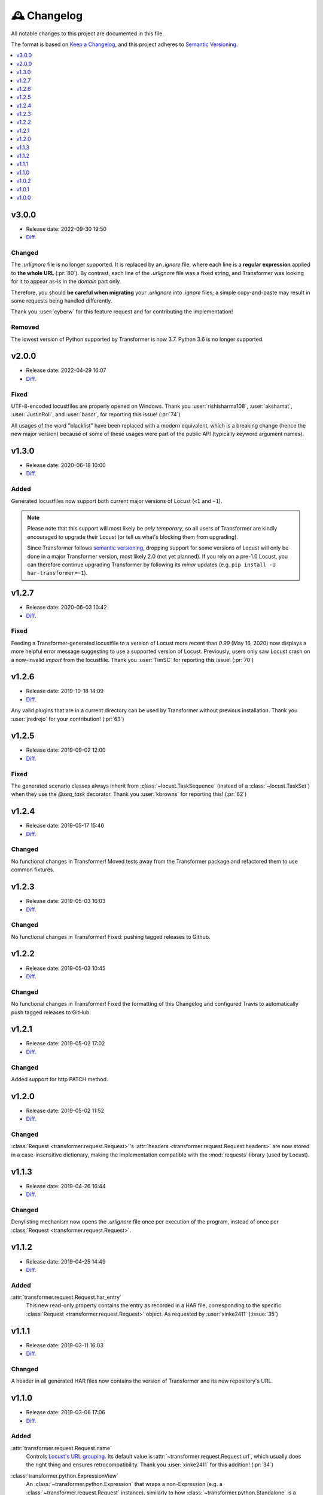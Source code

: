 .. _changelog:

🕰 Changelog
************

All notable changes to this project are documented in this file.

The format is based on `Keep a Changelog`_, and this project adheres to
`Semantic Versioning`_.

.. _Keep a Changelog: https://keepachangelog.com/en/1.0.0/
.. _Semantic Versioning: https://semver.org/spec/v2.0.0.html

.. contents::
   :local:
   :depth: 1

.. _v3.0.0:

v3.0.0
======

- Release date: 2022-09-30 19:50

- Diff__.

__ https://github.com/zalando-incubator/transformer/compare/v2.0.0...v3.0.0

Changed
-------

The `.urlignore` file is no longer supported.
It is replaced by an `.ignore` file, where each line is a **regular
expression** applied to **the whole URL** (:pr:`80`).
By contrast, each line of the `.urlignore` file was a fixed string, and
Transformer was looking for it to appear as-is in the *domain* part only.

Therefore, you should **be careful when migrating** your `.urlignore` into
`.ignore` files; a simple copy-and-paste may result in some requests being
handled differently.

Thank you :user:`cyberw` for this feature request and for contributing the
implementation!

Removed
-------

The lowest version of Python supported by Transformer is now 3.7.
Python 3.6 is no longer supported.

.. _v2.0.0:

v2.0.0
======

- Release date: 2022-04-29 16:07

- Diff__.

__ https://github.com/zalando-incubator/transformer/compare/v1.3.0...v2.0.0

Fixed
-----

UTF-8-encoded locustfiles are properly opened on Windows.
Thank you :user:`rishisharma108`, :user:`akshamat`, :user:`JustinRoll`, and :user:`bascr`,
for reporting this issue! (:pr:`74`)

All usages of the word "blacklist" have been replaced with a modern equivalent,
which is a breaking change (hence the new major version) because of some of
these usages were part of the public API (typically keyword argument names).

.. _v1.3.0:

v1.3.0
======

- Release date: 2020-06-18 10:00

- Diff__.

__ https://github.com/zalando-incubator/transformer/compare/v1.2.7...v1.3.0

Added
-----

Generated locustfiles now support both current major versions of Locust
(``<1`` and ``~1``).

.. note::

   Please note that this support will most likely be *only temporary*, so all
   users of Transformer are kindly encouraged to upgrade their Locust (or tell us
   what's blocking them from upgrading).

   Since Transformer follows `semantic versioning`_, dropping support for some
   versions of Locust will only be done in a major Transformer version, most
   likely 2.0 (not yet planned).
   If you rely on a pre-1.0 Locust, you can therefore continue upgrading
   Transformer by following its *minor* updates
   (e.g. ``pip install -U har-transformer=~1``).


.. _v1.2.7:

v1.2.7
======

- Release date: 2020-06-03 10:42

- Diff__.

__ https://github.com/zalando-incubator/transformer/compare/v1.2.6...v1.2.7

Fixed
-----

Feeding a Transformer-generated locustfile to a version of Locust more recent
than `0.99` (May 16, 2020) now displays a more helpful error message suggesting
to use a supported version of Locust.
Previously, users only saw Locust crash on a now-invalid `import` from the
locustfile.
Thank you :user:`TimSC` for reporting this issue! (:pr:`70`)

.. _v1.2.6:

v1.2.6
======

- Release date: 2019-10-18 14:09

- Diff__.

__ https://github.com/zalando-incubator/transformer/compare/v1.2.5...v1.2.6

Any valid plugins that are in a current directory can be used by Transformer without previous installation.
Thank you :user:`jredrejo` for your contribution! (:pr:`63`)

.. _v1.2.5:

v1.2.5
======

- Release date: 2019-09-02 12:00

- Diff__.

__ https://github.com/zalando-incubator/transformer/compare/v1.2.4...v1.2.5

Fixed
-----

The generated scenario classes always inherit from
:class:`~locust.TaskSequence` (instead of a :class:`~locust.TaskSet`) when they
use the `@seq_task` decorator.
Thank you :user:`kbrowns` for reporting this! (:pr:`62`)

.. _v1.2.4:

v1.2.4
======

- Release date: 2019-05-17 15:46

- Diff__.

__ https://github.com/zalando-incubator/transformer/compare/v1.2.3...v1.2.4

Changed
-------

No functional changes in Transformer! Moved tests away from the Transformer package
and refactored them to use common fixtures.


.. _v1.2.3:

v1.2.3
======

- Release date: 2019-05-03 16:03

- Diff__.

__ https://github.com/zalando-incubator/transformer/compare/v1.2.2...v1.2.3

Changed
-------

No functional changes in Transformer! Fixed: pushing tagged releases to Github.

.. _v1.2.2:

v1.2.2
======

- Release date: 2019-05-03 10:45

- Diff__.

__ https://github.com/zalando-incubator/transformer/compare/v1.2.1...v1.2.2

Changed
-------

No functional changes in Transformer! Fixed the formatting of this Changelog and configured Travis to automatically
push tagged releases to GitHub.

.. _v1.2.1:

v1.2.1
======

- Release date: 2019-05-02 17:02

- Diff__.

__ https://github.com/zalando-incubator/transformer/compare/v1.2.0...v1.2.1

Changed
-------

Added support for http PATCH method.

.. _v1.2.0:

v1.2.0
======

- Release date: 2019-05-02 11:52

- Diff__.

__ https://github.com/zalando-incubator/transformer/compare/v1.1.3...v1.2.0

Changed
-------

:class:`Request <transformer.request.Request>`'s :attr:`headers <transformer.request.Request.headers>`
are now stored in a case-insensitive dictionary, making the implementation compatible
with the :mod:`requests` library (used by Locust).

.. _v1.1.3:

v1.1.3
======

- Release date: 2019-04-26 16:44

- Diff__.

__ https://github.com/zalando-incubator/transformer/compare/v1.1.2...v1.1.3

Changed
-------

Denylisting mechanism now opens the `.urlignore` file once per execution of the program,
instead of once per :class:`Request <transformer.request.Request>`.

.. _v1.1.2:

v1.1.2
======

- Release date: 2019-04-25 14:49

- Diff__.

__ https://github.com/zalando-incubator/transformer/compare/v1.1.1...v1.1.2

Added
-----

:attr:`transformer.request.Request.har_entry`
   This new read-only property contains the entry as recorded in a HAR file,
   corresponding to the specific :class:`Request <transformer.request.Request>` object.
   As requested by :user:`xinke2411` (:issue:`35`)

.. _v1.1.1:

v1.1.1
======

- Release date: 2019-03-11 16:03

- Diff__.

__ https://github.com/zalando-incubator/transformer/compare/v1.1.0...v1.1.1

Changed
-------

A header in all generated HAR files now contains the version of Transformer and its new repository's URL.

.. _v1.1.0:

v1.1.0
======

- Release date: 2019-03-06 17:06

- Diff__.

__ https://github.com/zalando-incubator/transformer/compare/v1.0.2...v1.1.0

Added
-----

:attr:`transformer.request.Request.name`
   Controls `Locust's URL grouping`_.
   Its default value is :attr:`~transformer.request.Request.url`, which usually
   does the right thing and ensures retrocompatibility.
   Thank you :user:`xinke2411` for this addition! (:pr:`34`)

.. _Locust's URL grouping: https://docs.locust.io/en/stable/writing-a-locustfile.html
   #grouping-requests-to-urls-with-dynamic-parameters

:class:`transformer.python.ExpressionView`
   An :class:`~transformer.python.Expression` that wraps a non-Expression
   (e.g. a :class:`~transformer.request.Request` instance), similarly to how
   :class:`~transformer.python.Standalone` is a
   :class:`~transformer.python.Statement` that wraps an Expression.
   Helps manipulating non-syntax tree objects as part of the syntax tree.
   (:pr:`33`)

**Functional test suite**
   A functional test suite in :file:`functional-tests/` (with only one simple
   test for starting).
   It is part of ``make test`` and can be run alone with ``make functest``.
   (:pr:`37`)

Changed
-------

- When processing HAR requests with the :mimetype:`application/json` MIME type,
  Transformer no longer uses the ``params`` field as a replacement for a
  missing ``text`` field.
  This was a mitigation for a bug in a different, Zalando-internal tool.
  (:pr:`33`)

- The documentation has migrated: from Markdown files (some in the repository,
  some in the GitHub wiki) and loosely Markdown-formatted docstrings in the
  code, to a Sphinx_ site under :file:`docs/` and rich docstrings.
  Most Markdown files have been converted to reStructuredText_ in the process,
  including this changelog. (:pr:`38`)

- The documentation is no longer accessible from the GitHub wiki, but is now
  hosted by Read The Docs at https://transformer.readthedocs.io. (:pr:`43`)

- The release process has changed: A new PyPI release is now published for each
  commit to the `master` branch.
  This should prevent situations where the documentation advertises features
  not yet released. (:pr:`46`)

.. _Sphinx: http://www.sphinx-doc.org
.. _reStructuredText: http://www.sphinx-doc.org/en/master/usage/restructuredtext

Fixed
-----

- A bug in the conversion between :class:`~transformer.task.Task` and
  :class:`~transformer.task.Task2` makes Transformer ignore all changes made by
  plugins to :attr:`~transformer.task.Task2.request`.
  Thank you :user:`xinke2411` for reporting this! (:pr:`33`)

- Lack of functional tests made us miss the fact that Transformer started
  crashing when run on the HAR files from the :file:`examples/` directory.
  Transformer was fixed and the appropriate unit and functional tests were
  added. (:pr:`44`)

Removed
-------

:meth:`transformer.task.Task.as_locust_action`
   As part of the merge between :class:`~transformer.task.Task` and
   :class:`~transformer.task.Task2` (:issue:`11`).

   :meth:`~transformer.task.Task.as_locust_action` generates locustfile code as
   a string, which is made obsolete by the :mod:`transformer.python` syntax
   tree framework. (:pr:`33`)

:mod:`transformer.decision`
   Unused API for combining a boolean (the decision itself) with a string
   (a user-friendly explanation for that decision). (:pr:`36`)

.. _v1.0.2:

v1.0.2
======

- Release date: 2019-02-22 11:38 CET
- Diff__.

__ https://github.com/zalando-incubator/transformer/compare/v1.0.1...v1.0.2

Added
-----

:func:`transformer.dump` & :func:`transformer.dumps`
   Named by analogy with :func:`json.dump` and :func:`json.dumps`, these
   high-level functions should be all most users need to know about the
   Transformer API.
   They convert lists of :term:`scenario` paths and plugins into a locustfile.

   They will replace :func:`~transformer.transform.transform`, which requires
   more familiarity with Transformer's internals. (:pr:`14`)

:func:`transformer.locust.locustfile_lines`
   Similar to :func:`~transformer.locust.locustfile` but returns an
   :class:`~typing.Iterator` :any:`str` over lines, instead of a unique string
   containing the full locustfile contents.

   This design allows for more flexibility in
   :func:`~transformer.dump`/:func:`~transformer.dumps` and should result in
   smaller memory usage for huge locustfiles. (:pr:`14`)

Hooks for :term:`OnTask`, :term:`OnScenario`, :term:`OnPythonProgram`
   Preliminary support for new-generation plugins. (:pr:`25`)

Changed
-------

- The :func:`~transformer.dump`, :func:`~transformer.dumps`, and
  :func:`~transformer.transform.transform` functions by default use the
  *Sanitize Headers* plugin, even if users don't provide it in the plugin list.

  This is because the resulting locustfile would almost certainly be broken
  without this plugin.
  Users can still opt-out from default plugins by passing the
  ``with_default_plugins=False`` keyword-argument to these functions. (:pr:`14`)

Deprecated
----------

:func:`transformer.transform.transform`
   Replaced with :func:`~transformer.dump` and :func:`~transformer.dumps`, see
   above. (:pr:`14`)

:func:`transformer.locust.locustfile`
   Replaced with :func:`~transformer.locust.locustfile_lines`, see above.
   (:pr:`14`)

.. _v1.0.1:

v1.0.1
======

- Release date: 2019-02-12 13:20 CET
- Diff__.

__ https://github.com/zalando-incubator/transformer/compare/v1.0.0...v1.0.1

Fixed
-----

- Fix a crash of the ``transformer`` command-line tool due to a missing version
  identifier. (:pr:`17`)

- Publish development releases to PyPI for every merge in the ``master``
  branch. (:pr:`17`)

v1.0.0
======

- Release date: 2019-02-12 10:30 CET
- Diff__.

__ https://github.com/zalando-incubator/transformer/compare/
   f842c4163e037dc345eaf1992187f58126b7d909...v1.0.0

Added
-----

har-transformer_ on PyPI
  It looks like the package name ``transformer`` is already taken,
  unsurprisingly. (:pr:`3`)

.. _har-transformer: https://pypi.org/project/har-transformer

Command-line entrypoint
   Transformer can now be called using the ``transformer`` script installed by
   pip, or via ``python -m transformer``. (:pr:`7`)

Specification of :term:`OnTask`, :term:`OnScenario`, :term:`OnPythonProgram`
   Aiming at eventually deprecating *OnTaskSequence*.

:data:`transformer.plugins.contracts.Plugin`
   Represents an instantiated plugin.

Changed
-------

- This project is open-sourced in https://github.com/zalando-incubator.
  The git history prior that is removed per company policy.

- ``transformer.plugins.Plugin`` is renamed
  :class:`transformer.plugins.contracts.OnTaskSequence`.

Removed
-------

Pipenv_
  In favor of Poetry_.

.. _Pipenv: https://pipenv.readthedocs.io/
.. _Poetry: https://github.com/sdispater/poetry
